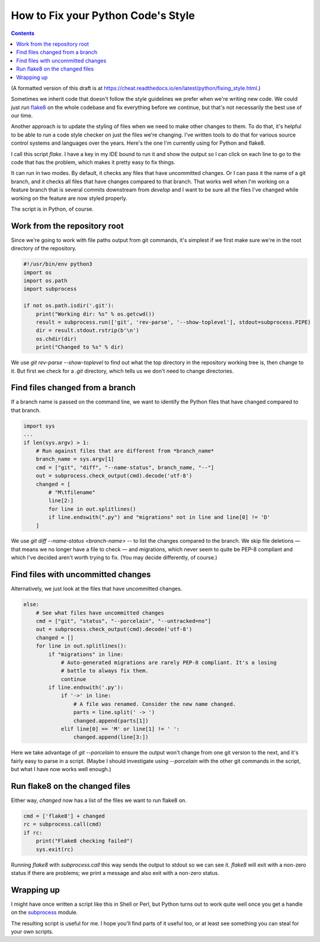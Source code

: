 How to Fix your Python Code's Style
=========================================
.. contents::

(A formatted version of this draft is at https://cheat.readthedocs.io/en/latest/python/fixing_style.html.)

Sometimes we inherit code that doesn't follow the style guidelines
we prefer when we're writing new code. We could just run
`flake8 <http://flake8.pycqa.org/en/latest/>`_ on
the whole codebase and fix everything before we continue, but that's not
necessarily the best use of our time.

Another approach is to update the styling of files when we need to make
other changes to them. To do that, it's helpful to be able to run a code style
checker on just the files we're changing. I've written tools to do that for
various source control systems and languages over the years. Here's the one I'm
currently using for Python and flake8.

I call this script `flake`.  I have a key in my IDE bound to run it and show
the output so I can click on each line to go to the code that
has the problem, which makes it pretty easy to fix things.

It can run in two modes. By default, it checks any files that have uncommitted
changes. Or I can pass it the name of a git branch, and it checks all files
that have changes compared to that branch. That works well when I'm working
on a feature branch that is several commits downstream from `develop` and I
want to be sure all the files I've changed while working on the feature are
now styled properly.

The script is in Python, of course.

Work from the repository root
-----------------------------

Since we're going to work with file paths output from git commands, it's
simplest if we first make sure we're in the root directory of the repository.

.. code-block:: python

    #!/usr/bin/env python3
    import os
    import os.path
    import subprocess

    if not os.path.isdir('.git'):
        print("Working dir: %s" % os.getcwd())
        result = subprocess.run(['git', 'rev-parse', '--show-toplevel'], stdout=subprocess.PIPE)
        dir = result.stdout.rstrip(b'\n')
        os.chdir(dir)
        print("Changed to %s" % dir)

We use `git rev-parse --show-toplevel` to find out what the top directory in
the repository working tree is, then change to it. But first we check for
a `.git` directory, which tells us we don't need to change directories.

Find files changed from a branch
--------------------------------

If a branch name is passed on the command line, we want to identify the Python
files that have changed compared to that branch.

.. code-block:: python

    import sys
    ...
    if len(sys.argv) > 1:
        # Run against files that are different from *branch_name*
        branch_name = sys.argv[1]
        cmd = ["git", "diff", "--name-status", branch_name, "--"]
        out = subprocess.check_output(cmd).decode('utf-8')
        changed = [
            # "M\tfilename"
            line[2:]
            for line in out.splitlines()
            if line.endswith(".py") and "migrations" not in line and line[0] != 'D'
        ]

We use `git diff --name-status <branch-name> --` to list the changes compared
to the branch. We skip file deletions — that means we no longer have a file to
check — and migrations, which never seem to quite be PEP-8 compliant and which
I've decided aren't worth trying to fix. (You may decide differently, of
course.)

Find files with uncommitted changes
---------------------------------------

Alternatively, we just look at the files that have uncommitted changes.

.. code-block:: python

    else:
        # See what files have uncommitted changes
        cmd = ["git", "status", "--porcelain", "--untracked=no"]
        out = subprocess.check_output(cmd).decode('utf-8')
        changed = []
        for line in out.splitlines():
            if "migrations" in line:
                # Auto-generated migrations are rarely PEP-8 compliant. It's a losing
                # battle to always fix them.
                continue
            if line.endswith('.py'):
                if '->' in line:
                    # A file was renamed. Consider the new name changed.
                    parts = line.split(' -> ')
                    changed.append(parts[1])
                elif line[0] == 'M' or line[1] != ' ':
                    changed.append(line[3:])

Here we take advantage of `git --porcelain` to ensure the output won't
change from one git version to the next, and it's fairly easy to parse in
a script. (Maybe I should investigate using `--porcelain` with the other
git commands in the script, but what I have now works well enough.)

Run flake8 on the changed files
-------------------------------

Either way, `changed` now has a list of the files we want to run flake8 on.

.. code-block:: python

    cmd = ['flake8'] + changed
    rc = subprocess.call(cmd)
    if rc:
        print("Flake8 checking failed")
        sys.exit(rc)

Running `flake8` with `subprocess.call` this way sends the output to stdout
so we can see it. `flake8` will exit with a non-zero status if there are problems;
we print a message and also exit with a non-zero status.

Wrapping up
-----------

I might have once written a script like this in Shell or Perl, but
Python turns out to work quite well once you get a handle on the
`subprocess <https://docs.python.org/3/library/subprocess.html>`_ module.

The resulting script is useful for me. I hope you'll find parts of it
useful too, or at least see something you can steal for your own scripts.
